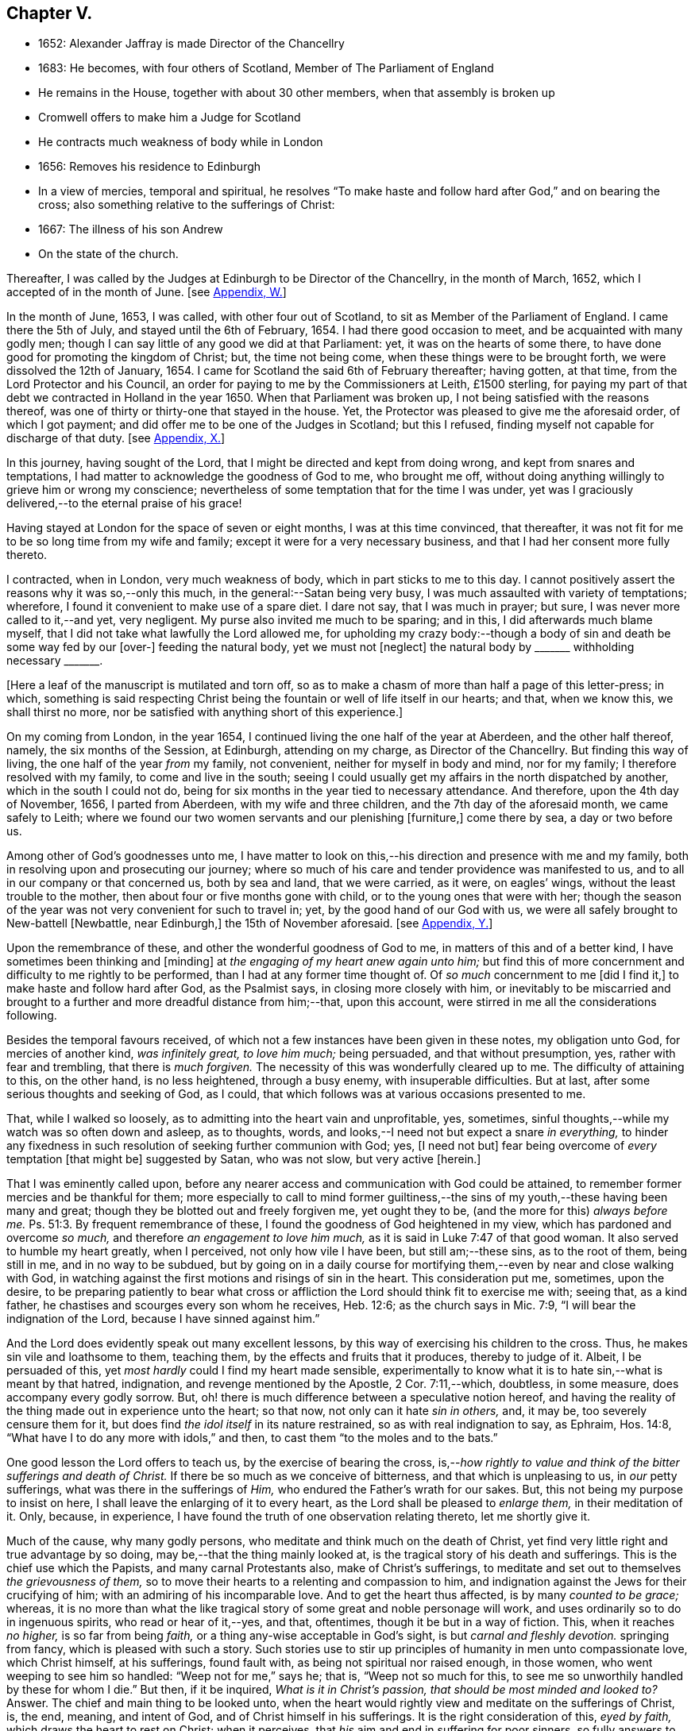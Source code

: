== Chapter V.

[.chapter-synopsis]
* 1652: Alexander Jaffray is made Director of the Chancellry
* 1683: He becomes, with four others of Scotland, Member of The Parliament of England
* He remains in the House, together with about 30 other members, when that assembly is broken up
* Cromwell offers to make him a Judge for Scotland
* He contracts much weakness of body while in London
* 1656: Removes his residence to Edinburgh
* In a view of mercies, temporal and spiritual, he resolves "`To make haste and follow hard after God,`" and on bearing the cross; also something relative to the sufferings of Christ:
* 1667: The illness of his son Andrew
* On the state of the church.

Thereafter, I was called by the Judges at Edinburgh to be Director of the Chancellry,
in the month of March, 1652, which I accepted of in the month of June.
+++[+++see <<note-W-diary,Appendix, W.>>]

In the month of June, 1653, I was called, with other four out of Scotland,
to sit as Member of the Parliament of England.
I came there the 5th of July, and stayed until the 6th of February, 1654.
I had there good occasion to meet, and be acquainted with many godly men;
though I can say little of any good we did at that Parliament: yet,
it was on the hearts of some there,
to have done good for promoting the kingdom of Christ; but, the time not being come,
when these things were to be brought forth, we were dissolved the 12th of January, 1654.
I came for Scotland the said 6th of February thereafter; having gotten, at that time,
from the Lord Protector and his Council,
an order for paying to me by the Commissioners at Leith, £1500 sterling,
for paying my part of that debt we contracted in Holland in the year 1650.
When that Parliament was broken up, I not being satisfied with the reasons thereof,
was one of thirty or thirty-one that stayed in the house.
Yet, the Protector was pleased to give me the aforesaid order, of which I got payment;
and did offer me to be one of the Judges in Scotland; but this I refused,
finding myself not capable for discharge of that duty.
+++[+++see <<note-X-diary,Appendix, X.>>]

In this journey, having sought of the Lord,
that I might be directed and kept from doing wrong, and kept from snares and temptations,
I had matter to acknowledge the goodness of God to me, who brought me off,
without doing anything willingly to grieve him or wrong my conscience;
nevertheless of some temptation that for the time I was under,
yet was I graciously delivered,--to the eternal praise of his grace!

Having stayed at London for the space of seven or eight months,
I was at this time convinced, that thereafter,
it was not fit for me to be so long time from my wife and family;
except it were for a very necessary business,
and that I had her consent more fully thereto.

I contracted, when in London, very much weakness of body,
which in part sticks to me to this day.
I cannot positively assert the reasons why it was so,--only this much,
in the general:--Satan being very busy, I was much assaulted with variety of temptations;
wherefore, I found it convenient to make use of a spare diet.
I dare not say, that I was much in prayer; but sure,
I was never more called to it,--and yet, very negligent.
My purse also invited me much to be sparing; and in this,
I did afterwards much blame myself,
that I did not take what lawfully the Lord allowed me,
for upholding my crazy body:--though a body of sin
and death be some way fed by our +++[+++over-]
feeding the natural body, yet we must not +++[+++neglect]
the natural body by +++_______+++ withholding necessary +++_______+++.

+++[+++Here a leaf of the manuscript is mutilated and torn off,
so as to make a chasm of more than half a page of this letter-press; in which,
something is said respecting Christ being the fountain
or well of life itself in our hearts;
and that, when we know this, we shall thirst no more,
nor be satisfied with anything short of this experience.]

On my coming from London, in the year 1654,
I continued living the one half of the year at Aberdeen, and the other half thereof,
namely, the six months of the Session, at Edinburgh, attending on my charge,
as Director of the Chancellry.
But finding this way of living, the one half of the year _from_ my family, not convenient,
neither for myself in body and mind, nor for my family;
I therefore resolved with my family, to come and live in the south;
seeing I could usually get my affairs in the north dispatched by another,
which in the south I could not do,
being for six months in the year tied to necessary attendance.
And therefore, upon the 4th day of November, 1656, I parted from Aberdeen,
with my wife and three children, and the 7th day of the aforesaid month,
we came safely to Leith;
where we found our two women servants and our plenishing +++[+++furniture,]
come there by sea, a day or two before us.

Among other of God`'s goodnesses unto me,
I have matter to look on this,--his direction and presence with me and my family,
both in resolving upon and prosecuting our journey;
where so much of his care and tender providence was manifested to us,
and to all in our company or that concerned us, both by sea and land,
that we were carried, as it were, on eagles`' wings,
without the least trouble to the mother, then about four or five months gone with child,
or to the young ones that were with her;
though the season of the year was not very convenient for such to travel in; yet,
by the good hand of our God with us,
we were all safely brought to New-battell +++[+++Newbattle, near Edinburgh,]
the 15th of November aforesaid.
+++[+++see <<note-Y-diary,Appendix, Y.>>]

Upon the remembrance of these, and other the wonderful goodness of God to me,
in matters of this and of a better kind, I have sometimes been thinking and +++[+++minding]
at _the engaging of my heart anew again unto him;_
but find this of more concernment and difficulty to me rightly to be performed,
than I had at any former time thought of.
Of _so much_ concernment to me +++[+++did I find it,]
to make haste and follow hard after God, as the Psalmist says,
in closing more closely with him,
or inevitably to be miscarried and brought to a further
and more dreadful distance from him;--that,
upon this account, were stirred in me all the considerations following.

Besides the temporal favours received,
of which not a few instances have been given in these notes, my obligation unto God,
for mercies of another kind, _was infinitely great, to love him much;_ being persuaded,
and that without presumption, yes, rather with fear and trembling,
that there is _much forgiven._
The necessity of this was wonderfully cleared up to me.
The difficulty of attaining to this, on the other hand, is no less heightened,
through a busy enemy, with insuperable difficulties.
But at last, after some serious thoughts and seeking of God, as I could,
that which follows was at various occasions presented to me.

That, while I walked so loosely, as to admitting into the heart vain and unprofitable,
yes, sometimes, sinful thoughts,--while my watch was so often down and asleep,
as to thoughts, words, and looks,--I need not but expect a snare _in everything,_
to hinder any fixedness in such resolution of seeking further communion with God; yes,
+++[+++I need not but]
fear being overcome of _every_ temptation +++[+++that might be]
suggested by Satan, who was not slow, but very active +++[+++herein.]

That I was eminently called upon,
before any nearer access and communication with God could be attained,
to remember former mercies and be thankful for them;
more especially to call to mind former guiltiness,--the
sins of my youth,--these having been many and great;
though they be blotted out and freely forgiven me, yet ought they to be,
(and the more for this) _always before me._ Ps. 51:3.
By frequent remembrance of these,
I found the goodness of God heightened in my view,
which has pardoned and overcome _so much,_ and therefore _an engagement to love him much,_
as it is said in Luke 7:47 of that good woman.
It also served to humble my heart greatly, when I perceived,
not only how vile I have been, but still am;--these sins, as to the root of them,
being still in me, and in no way to be subdued,
but by going on in a daily course for mortifying
them,--even by near and close walking with God,
in watching against the first motions and risings of sin in the heart.
This consideration put me, sometimes, upon the desire,
to be preparing patiently to bear what cross or affliction
the Lord should think fit to exercise me with;
seeing that, as a kind father, he chastises and scourges every son whom he receives,
Heb. 12:6; as the church says in Mic. 7:9,
"`I will bear the indignation of the Lord, because I have sinned against him.`"

And the Lord does evidently speak out many excellent lessons,
by this way of exercising his children to the cross.
Thus, he makes sin vile and loathsome to them, teaching them,
by the effects and fruits that it produces, thereby to judge of it.
Albeit, I be persuaded of this, yet _most hardly_ could I find my heart made sensible,
experimentally to know what it is to hate sin,--what is meant by that hatred,
indignation, and revenge mentioned by the Apostle, 2 Cor. 7:11,--which, doubtless,
in some measure, does accompany every godly sorrow.
But, oh! there is much difference between a speculative notion hereof,
and having the reality of the thing made out in experience unto the heart; so that now,
not only can it hate _sin in others,_ and, it may be, too severely censure them for it,
but does find _the idol itself_ in its nature restrained,
so as with real indignation to say, as Ephraim, Hos. 14:8,
"`What have I to do any more with idols,`" and then,
to cast them "`to the moles and to the bats.`"

One good lesson the Lord offers to teach us, by the exercise of bearing the cross,
is,--__how rightly to value and think of the bitter sufferings and death of Christ.__
If there be so much as we conceive of bitterness, and that which is unpleasing to us,
in _our_ petty sufferings, what was there in the sufferings of _Him,_
who endured the Father`'s wrath for our sakes.
But, this not being my purpose to insist on here,
I shall leave the enlarging of it to every heart,
as the Lord shall be pleased to _enlarge them,_ in their meditation of it.
Only, because, in experience, I have found the truth of one observation relating thereto,
let me shortly give it.

Much of the cause, why many godly persons,
who meditate and think much on the death of Christ,
yet find very little right and true advantage by so doing,
may be,--that the thing mainly looked at,
is the tragical story of his death and sufferings.
This is the chief use which the Papists, and many carnal Protestants also,
make of Christ`'s sufferings,
to meditate and set out to themselves _the grievousness of them,_
so to move their hearts to a relenting and compassion to him,
and indignation against the Jews for their crucifying of him;
with an admiring of his incomparable love.
And to get the heart thus affected, is by many _counted to be grace;_ whereas,
it is no more than what the like tragical story of
some great and noble personage will work,
and uses ordinarily so to do in ingenuous spirits, who read or hear of it,--yes,
and that, oftentimes, though it be but in a way of fiction.
This, when it reaches _no higher,_ is so far from being _faith,_
or a thing any-wise acceptable in God`'s sight, is but _carnal and fleshly devotion._
springing from fancy, which is pleased with such a story.
Such stories use to stir up principles of humanity in men unto compassionate love,
which Christ himself, at his sufferings, found fault with,
as being not spiritual nor raised enough, in those women,
who went weeping to see him so handled: "`Weep not for me,`" says he; that is,
"`Weep not so much for this, to see me so unworthily handled by these for whom I die.`"
But then, if it be inquired, _What is it in Christ`'s passion,
that should be most minded and looked to?_
Answer.
The chief and main thing to be looked unto,
when the heart would rightly view and meditate on the sufferings of Christ, is, the end,
meaning, and intent of God, and of Christ himself in his sufferings.
It is the right consideration of this, _eyed by faith,_
which draws the heart to rest on Christ; when it perceives,
that _his_ aim and end in suffering for poor sinners,
so fully answers to what is its aim and desire,--namely, that sinners might be saved.
When it perceives, that Christ`'s heart was as full in this, to _procure_ it,
as the sinner`'s heart _can_ be to _desire_ it.
This consideration, borne home on the soul, draws it to Christ, _to rest on him;_
which all the considerations else,
let the heart be as much enlarged and taken with them as may be, can never do; they,
being but fruits of the flesh, can never produce so high an end.
And the like may be said of human inventions, as crucifixes,
lively representations of the passion of Christ, unto the sight of fancy,
do exceedingly provoke men to such devotional meditations and affections.
But, all they work is a historical faith, only a historical love and remembrance;
and no other than such effects are produced in many,
by reading the history of the Bible,--even in many,
who are yet much against such crucifixes, etc.
But, as God looks principally _at the meaning of the Spirit in prayer,_ Rom.
viii., so does faith look principally to _the meaning of Christ in his sufferings._
And as, in all other truths, a believer is said to have _the mind of Christ,_ (1 Cor. 2:16)
so especially,
he minds what was _the mind and heart of Christ in all his sufferings;_ for,
it is _that in them which answers to his aim and purpose,_ namely,
a desire to be saved from sin and judgment; and, to effectuate this,
was the very aim and end of God in sending Christ,
and of Christ in suffering so cheerfully.
+++[+++See <<note-Z-diary,Appendix, Z.>>]

Another lesson, which ordinarily the Lord uses to teach his children,
by exercising them with the cross,
is,--that thereby they may be learning _more soberly to think of,
and less to engage their hearts unto, the things of a present world:_ so,
commonly it falls out, that every rose we taste of here,
has a thorn and prick under the leaf of it.
And therefore, if, in every comfort of this kind that you enjoy here,
there be some mixture of bitterness, some water among your wine; mistake not,
but look on it as proceeding from the wisdom and love of God to you, thereby,
not only to let you see by speculation, but find from experience,
how vain and empty the things of a present world are.
So found he, that had the largest experience of them, Solomon, Eccles. 1. etc.
and from this, he is drawn to a good conclusion, 12:13.
Let us therefore consider the whole matter:--"`fear God and keep his commandments,
for this is the whole duty of man.`"

Again, the exercise of the cross serves much for _the increase and exercise of grace._
Rom. 5:3, "`Tribulation works patience,`" etc.; and therefore says the Prophet,
"`It is good for a man that he bear the yoke in his youth.`" Lam. 3:27.
The Psalmist found it Song. 119:67,
"`Before I was afflicted I went astray, but now have I kept your word.`"
In Heb. 12:11, there is a remarkable expression respecting chastisements,
or bearing the cross:--"`No chastisement for the present seems to be joyous,
but grievous,
afterward it brings forth the peaceable fruit of
righteousness to them that are exercised thereby.`"
Observe the word _exercised;_
the cross affords fruit to none but to them that are exercised thereby, that is,
whose daily exercise it is, to be under the cross.
They that make the patient bearing of the cross their daily exercise, shall, doubtless,
find grace much exercised and growing thereby.

But one might ask me, What I mean by the cross?--as sometimes my own heart did.
Having considered, that the cross was not only of so much use and advantage,
but so necessary to Christians, as that,
without walking in this way of the cross after Christ, they could not come to the crown;
I was sometimes putting this query to myself, What cross was I under?
And indeed, it seemed to me, I was under none,--having abundance of all earthly comforts;
and though not in such measure as covetous hearts desire,
yet I thought myself the more free of the cross in
this,--that I was satisfied with what I had,
as not being much troubled with sickness, nor with poverty,
nor with lack of contentment in my wife, or children, or sisters, etc.
And thus, it did not appear to me, what cross I was under, or how exercised thereby.
I was sometimes not far from concluding my state to be, on this account,
_very dangerous;_--for God deals so, not with sons, but with bastards, Heb. 12:7-8.
The thoughts following occurred to me thereon.

First, that a believer may be much exercised, though he be under no such dispensation,
as, to the world`'s eye, may appear a cross; yet may he be, in Christ`'s account,
taking up his cross daily, when he is _preparing for it._
So is it well said to this purport,
_That a Christian is always a martyr in action or in affection;_ that is,
either actually under the cross, or preparing his affections so to frame with the cross,
that he may contentedly undergo it,
when it comes.--The consideration of that Scripture,--Job 3:25,
"`The thing that I greatly feared is come upon me,
and that which I was afraid of is come unto me,`"--afforded some help +++[+++on this point.]
I considered, it is a duty for a believer, that would not be surprised with the cross,
when he is enjoying earthly comforts in the largest measure,
(as who could have them more than Job had,) _then_ to be supposing that the time may come,
wherein he may lack all these things; and not only so,
but the contrary evils ought to be provided for.
So, it is evident, Job was doing;
not only forecasting the lack of what he was then enjoying,
but greatly fearing the very height of that extremity to which he was reduced.
This, rightly dwelt upon, may serve very much for the humbling of our hearts,
who are so exceedingly short in such duties; and should make us also clearly see,
why the cross is so scared at, and so impatiently borne, when it comes.
We habituate not ourselves to serious thoughts of it,
so are we surprised and confounded when it comes.
But, happy is that man, who is daily habituating himself to such foresight; and,
for the making of his purpose the more effectual,
is sometimes _abridging himself of the utmost extent
to which he might go_ in the use of lawful pleasures;
knowing that, without this, it is not possible he can escape _going beyond bounds._
Add further, he will sometimes, for a season,
deny himself the satisfaction of such a lawful comfort,
wholly secluding himself from any use of it;
being very sensible of the goodness of God in permitting him the use of it,
yet he keeps it as it were _without doors,_ that he may keep Christ the closer _within._
Not as though Christ and this lawful pleasure,
might not be both enjoyed together;--for he gives us large allowance even in these things,
(see Neh. 8:10) and, as is there signified,
the comfortable use of them is sometimes much for the advantage of believers;
but,--in order to the preparing his heart to live
without all these things,--is he _often denying himself,
and forecasting +++[+++the loss of them,]_
especially of those which he finds his heart to dote upon,
or where he has cause to fear this.

Another way whereby a believer may be exercised in bearing the cross daily,
though actually he be under no visible cross for the present,
is,_--when he rightly reflects upon past corrections and warnings,_
how he has sometimes _mistaken_ what such a dispensation did _speak_ to him.
It may be, when he considers of it again,
with all the observable circumstances both of mercy and judgment,
he shall _now_ find the mind of God more clearly made known to him +++[+++in it,]
and much matter of humiliation for his dulness, sloth,
and negligence;--also much occasion to admire God`'s goodness,
who yet continues to spare him, notwithstanding his so frequent mistaking,
and so unanswerable walking to these dispensations.
For when the Lord points at some fault, which he wills you to amend;
and advertises you of this,
by some messenger of peace,--some act of mercy and goodness beyond your expectation,
or some messenger of his anger,--the voice of his rod, which speaks to the man of wisdom,
Mic. 6:9; I say,--when you consider, that thus the Lord deals with you; and yet,
you see not, or mind not,--this is no small aggravation of sin.
And what matter of praise and admiration will be here,--that
you have yet an opportunity offered you to mend!
When the heart is enlarged to this purpose by the hand of God,
there will be matter of sanctified exercise, which Christ will as acceptably account of,
as bearing any cross whatsoever.

A third, and special way, in which a gracious heart,
that has no external need or cross laid upon him,
may yet be daily under sad and heavy exercise of the cross,
+++[+++is this.]--Suppose your condition be such,
as that you enjoy all earthly things at your will; yet, as the Apostle says,
1 Cor. 15:19, "`If in this life only we have hope in Christ,
of all men we are most miserable,`" so, I may say,
if you be satisfied with what you have of these things, sad is your cross,
though you know it not.
But, I suppose, you be one of those,
that count the enjoying of a blink of Christ`'s face worth all these things,
and his withdrawing or hiding of himself but a little,
to be a more sad affliction to you than the lack
of any of these things could possibly be.
If Abraham could say, Gen. 15:2, that while he lacked a child,
he counted little else that God could give him; how much more may _you_ say so,
if you go Christ-less, _what do you have?_
+++[+++Here some parts of the manuscript are omitted,
being chiefly reflections on Rom. 7:24, and an allusion to the case of Hezekiah, 2 Chron. 32:26.
]

The 24th day of February, 1657, I was advertised by my wife,
of a sore and sudden illness that had overtaken my child Andrew;
the like unto which had formerly overtaken my daughter Margaret,
of which she died unexpectedly in two days`' sickness.
This circumstance did affright her sore, and make her apprehend danger of present death;
yet the Lord was pleased, the next morning,
to refresh me with good news of the child`'s being better:--I,
having sought it of the Lord,
_must_ acknowledge it a new mercy and return of prayer.--Upon the consideration of it,
I conceive myself obliged to endeavour, for myself and my wife,
to have our hearts more loosened from our misplaced affection to that child in particular;
so that, if the Lord shall remove him, we may with contentment submit;--which,
for the present, I clearly perceive,
neither I nor she are so well fitted for as we should be.
Also further--to consider more, what the meaning of that Scripture is, Jer. 10:24,
"`O Lord, correct me, but with judgment, not in your anger,
lest you bring me to nothing.`"

Having for many days put up some desires to the Lord, on behalf of his people and work,
I was this day, 10th of April, 1657, convinced,
that my way was but very slight and formal;
and that the consideration of the work of God, and his people`'s condition at this time,
has been but very superficially looked on by me.
Therefore was I some way desirous, to be humbled before the Lord for my former neglect,
and my not observing what the Lord is about, in these times;
and what he is so wonderfully working, by such contrary means to those we had proposed,
as the way for carrying on his work.
That Scripture came to my mind, Jer. 45:2 to 5. May not the Lord be said,
in these days, to be _breaking down_ what formerly he had _built,_
and _plucking up_ what he had _planted;_ and yet, for the most part,
how senseless are his people!
But let my thoughts be confined rather to _myself;_ for,
if I may presume to be counted among the Lord`'s people, sure I am, there has been none,
who has had any measure of light or impression from the Lord of these things,
that have proved more lifeless, formal, and negligent,
as to a right minding of the concernment of the Lord and his people.
What a sad matter is it, for the Lord`'s people, in such a time,
not only to be in darkness as to their duty, but so far deserted,
as they have been for a long time,
and unfitted to carry on _what remains to be done of the Lord`'s work,_
that they are generally _inclining to sit down and be satisfied with what they have._
Yes, (which is worse,--if worse may be,) are there not many of the servants of Christ,
who has been eminently carried forth to be glorious instruments
in bringing forward the work to this length;
but who are clearly turning back again,
and ready to sit down upon the things of a present world,
so as to be in hazard of being bewitched by these?--or, if not,
are they not generally seeking to sit down upon _the dawnings_ +++[+++only,]
of the morning light?
While as, Jesus Christ, like the sun in his brightness, is mounting up,
and calling them _to follow on,
unto the perfect day;_--until his enemies be altogether made his footstool,
and _the earth be filled with the glory of the Lord,_
as is promised in Numbers 14:21. Yes,
(which is yet more sad,--if anything can so be said to be,)
does not _this_ appear very dreadful in their condition?--that,
while many of them are thus deserted, _others,_ who profess they would be _furtherwards,_
in carrying on what remains to be done, are +++[+++themselves]
so deserted and forsaken of the Lord,
(as to the knowledge of his mind about the right
way of prosecuting what may be their duty,
and that which they would so far be about,)--that they are +++[+++even]
in close opposition and contrary terms one to another,
bitterly persecuting and like to beat one another.
And yet, their contending is about trifles, or matters disputable,--matters in which,
though they differed, they might well allow charity one to another,
and sweetly carry on the work together,
but that the Spirit of the Lord is departed from them:--__this__
is a circumstance aggravating their distraction,
and the miserable evils of it; so that it may be said,
"`The princes of Zoan are become fools,`" Isa.
19:13;--but the sun is gone down over the prophets,
and the day is dark unto them. Micah 3:6.

Yet, in this sad apprehension of the present condition of things,
there was matter for me to be comforted, +++[+++even]
in this,--that, out of such darkness, our Lord can bring light; and not only that he _can,_
but also _that he will do it._
And though this dark,
deserted condition does speak out much cause for lamentation and woe unto us;
because of the influence, which, doubtless,
our sins have had in occasioning this,--(and well
were it for that man who is rightly affected,
laying it to heart;) yet all this, ought not to lead to the discouragement of any,
or the fainting of their confidence __in the truth of what is promised--__that
Jerusalem shall be made the praise of the earth,
and that this is the time when the Lord is about to do it.
Yes,--(which is observable, if I mistake not the Scriptures,)--this,
the deserted and dark condition of the godly, may be warrantably a ground,
on which they may conclude, the time of their deliverance and redemption draws near.
So Christ says, Luke, chap.
xxi. "`When these things begin to come to pass, then look up and lift up your heads,
for your redemption draws near.`"
Consider, when shall this be?--in verse 24th, it is said,
when the times of the Gentiles shall be fulfilled, then Jerusalem shall be delivered.
And what are the signs accompanying these times?--"`perplexity and distress
of nations,`" and "`men`'s hearts failing them for fear,
and for looking after those things which are coming on the earth,`" etc.
The Prophet Zechariah 14:6, speaking of this time,
tells plainly,--that it shall be a time of strong confusion, neither light nor dark;
and that the expected light shall not come _until the evening,_--even _then,_
when people are giving over hope of light, and expecting nothing but more darkness.
_Then will the living waters go out from Jerusalem,_
and _then_ will "`the Lord be King over all the earth;`" _then_ will "`there be but one Lord,
and his name one.`"
Then will he "`turn to the people _a pure language,_ that they may _all call upon his name,_
to serve him __with one consent.__`" Zeph. 3:9.

The Lord`'s people should therefore be honouring to stay and establish their hearts,
not to be shaken in their confidence of the truth of the promises of his coming;--for,
lo!
He comes, _with power and great glory._ Matt. 24:30.
--"`But who may _abide_ the day of his coming?`" Mal. 3:2.
--They should honour, so to be established in the faith of his promises,
as not to be shaken at what has already, or may as yet come,
of a day of darkness and desertion.
Is there not also warrant for them, to be waiting for _a dreadful time of suffering,_
with which they may be tried?--as the Scriptures
do very plentifully hold forth,--in which Satan,
having transformed himself into an angel of light, shall so far prevail, that,
if it were possible, he should deceive the very elect.
This day, as it has, in a great measure, already come on us in this generation;
yet not so, but that more, and much more of this kind, may be our lot to be tried with.
It appears very evident from the Holy Scriptures, Isa. 1:25 and iv.
4, that before _that great and glorious appearing of Christ,_
the dross and tin of his people must be purely purged away by the
spirit of judgment and of burning,--a day of such trouble,
says Daniel 12:1, "`as never was,`"__--such a day must there be,__
before The Lord`'s People "`shall be delivered;`" such a day,
wherein _two parts_ shall be cut off and die,
and _a third part_ shall be saved "`through the fire,`" +++[+++after]
being "`refined`" and "`tried`" as "`silver`" and as "`gold.`"

O! that, by the consideration of these things, I might stir up my own heart,
so to honour to be rooted and grounded in the love of the truth,
and knowledge of the gospel of Christ; that no temptation on the one hand,
or on the other, should shake me, in those dreadful, shaking, and trying times,
when the Lord is about _the searching "`Jerusalem with candles.`"_ Zeph. 1:12.
This search is there said to be,
for the punishment of those that are settled on their lees._--Lord! save me from settling,
either in a lifeless form of religion, without the power thereof,
or in any bait or temptation that may arise from the allurements of a present world;
that I may, by grace, be saved from the errors of the times,
to which so many are given up, to the dreadful offence and scandal of the gospel!_
So also, I pray, that the Lord, of his goodness and free grace,
would save me from _resisting_ or _refusing to receive light,
when it does proceed from Himself,_ who is
_the Fountain of light and life;_ +++[+++especially]
when He is about these glorious manifestations and discoveries of himself,
which shall _consume the man of sin,_ even with the brightness of his coming,
2 Thess. 2:3 and 8,--and +++[+++which shall also]
make _his own_ shine more brightly than the sun in the firmament,
through the abounding measure of the graces of his Spirit in them.
See Dan. 12:3, and Isa. 30:26. _Then_ shall a little one be like David,
and the house of David like the angel of God. Zech. 12:8.
How far are the _least_ of the saints from having attained to this pitch!
and yet no less than this ought to be in their eye and aim;--the kingdom of Christ,
which by himself we are taught daily to pray that it may come, will produce no less.
But _how far_ are we +++[+++the religious professors of this day]
from it! and _how much_ may we, in all appearance, be likely to suffer,
before _our dross and tin_ be taken away,
that we may be accounted worthy to win "`places`" among the number of those that shall
get leave to "`stand by;`" +++[+++according to that place in Zech. 3:4,7. "`Behold,
I have caused your iniquity to pass from you.`"
"`If you will walk in my ways, and if you will keep my charge,
then you shall also judge my house, and shall also keep my courts,
and I will give you places to walk among these that stand by.`"]
